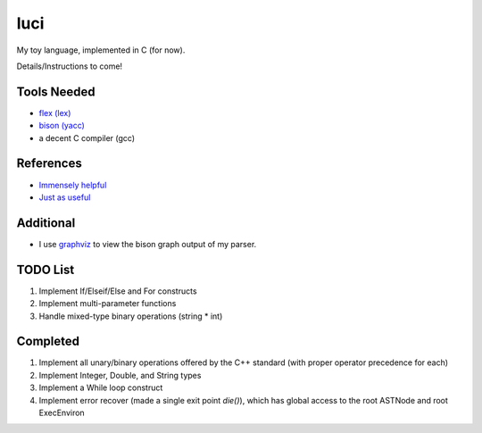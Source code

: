 luci
====

My toy language, implemented in C (for now).

Details/Instructions to come!

Tools Needed
---------------------
- `flex (lex)`_
- `bison (yacc)`_
- a decent C compiler (gcc)

.. _flex (lex): http://flex.sourceforge.net/
.. _bison (yacc): http://www.gnu.org/software/bison/


References
----------
- `Immensely helpful`_
- `Just as useful`_

.. _Immensely helpful: http://stackoverflow.com/a/2644949
.. _Just as useful: http://gnuu.org/2009/09/18/writing-your-own-toy-compiler/

Additional
----------

- I use `graphviz`_ to view the bison graph output of my parser.

.. _graphviz: http://www.graphviz.org

TODO List
---------

#. Implement If/Elseif/Else and For constructs
#. Implement multi-parameter functions
#. Handle mixed-type binary operations (string * int)

Completed
---------

#. Implement all unary/binary operations offered by the C++ standard (with proper operator precedence for each)
#. Implement Integer, Double, and String types
#. Implement a While loop construct
#. Implement error recover (made a single exit point `die()`), which has global
   access to the root ASTNode and root ExecEnviron
